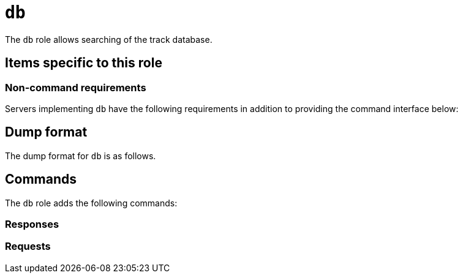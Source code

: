 = `db`

The `db` role allows searching of the track database.


== Items specific to this role

=== Non-command requirements

Servers implementing `db` have the following requirements in addition to
providing the command interface below:


== Dump format

The dump format for `db` is as follows.

== Commands

The `db` role adds the following commands:

=== Responses
=== Requests
